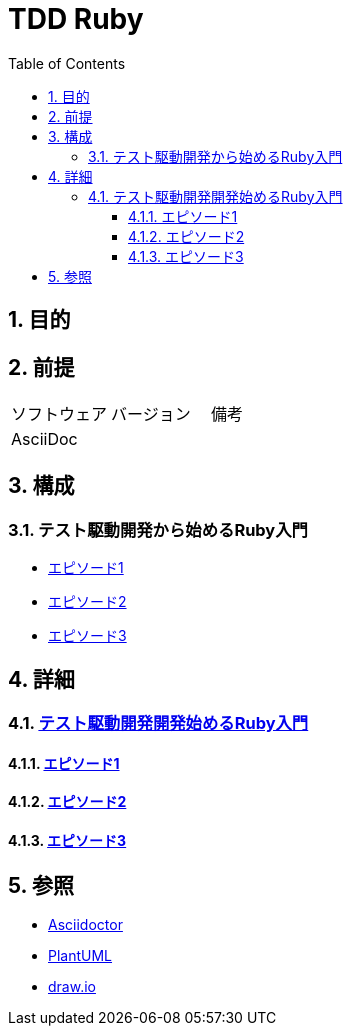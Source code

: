 :toc: left
:toclevels: 5
:sectnums:

= TDD Ruby

== 目的

== 前提
|===
|ソフトウェア |バージョン |備考
|AsciiDoc    |     |
|===

== 構成

=== テスト駆動開発から始めるRuby入門
* <<anchor-1-1,エピソード1>>
* <<anchor-1-2,エピソード2>>
* <<anchor-1-3,エピソード3>>

== 詳細

=== link:./article/index.html[テスト駆動開発開発始めるRuby入門]

==== link:./article/episode_1.html[エピソード1][[anchor-1-1]]
==== link:./article/episode_2.html[エピソード2][[anchor-1-2]]
==== link:./article/episode_3.html[エピソード3][[anchor-1-3]]

== 参照
* http://asciidoctor.org/[Asciidoctor^]
* http://www.plantuml.com[PlantUML^]
* https://about.draw.io/[draw.io^]
